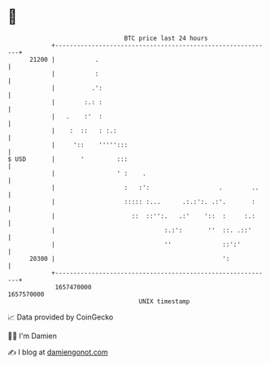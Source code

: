 * 👋

#+begin_example
                                   BTC price last 24 hours                    
               +------------------------------------------------------------+ 
         21200 |           .                                                | 
               |           :                                                | 
               |          .':                                               | 
               |        :.: :                                               | 
               |   .    :'  :                                               | 
               |    :  ::   : :.:                                           | 
               |     '::    ''''':::                                        | 
   $ USD       |       '         :::                                        | 
               |                 ' :    .                                   | 
               |                   :   :':                   .        ..    | 
               |                   ::::: :...      .:.:':. .:'.       :     | 
               |                     ::  ::'':.   .:'    '::  :     :.:     | 
               |                              :.:':       ''  ::. .::'      | 
               |                              ''              ::':'         | 
         20300 |                                              ':            | 
               +------------------------------------------------------------+ 
                1657470000                                        1657570000  
                                       UNIX timestamp                         
#+end_example
📈 Data provided by CoinGecko

🧑‍💻 I'm Damien

✍️ I blog at [[https://www.damiengonot.com][damiengonot.com]]
